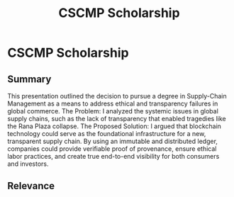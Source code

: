 :PROPERTIES:
:ID:       f5390858-576e-4594-95f7-254b44b0b824
:END:
#+title: CSCMP Scholarship
#+filetags: :PROJECT:
* CSCMP Scholarship
:PROPERTIES:
:PROJECT_NAME: CSCMP Scholarship
:AWARDING_BODY: Council of Supply-Chain Management Professionals (CSCMP)
:DATE: 2018
:AWARD: Scholarship
:SKILLS: 
:END:

** Summary
This presentation outlined the decision to pursue a degree in Supply-Chain Management as a means to address ethical and transparency failures in global commerce.
The Problem: I analyzed the systemic issues in global supply chains, such as the lack of transparency that enabled tragedies like the Rana Plaza collapse.
The Proposed Solution: I argued that blockchain technology could serve as the foundational infrastructure for a new, transparent supply chain. By using an immutable and distributed ledger, companies could provide verifiable proof of provenance, ensure ethical labor practices, and create true end-to-end visibility for both consumers and investors.

** Relevance
